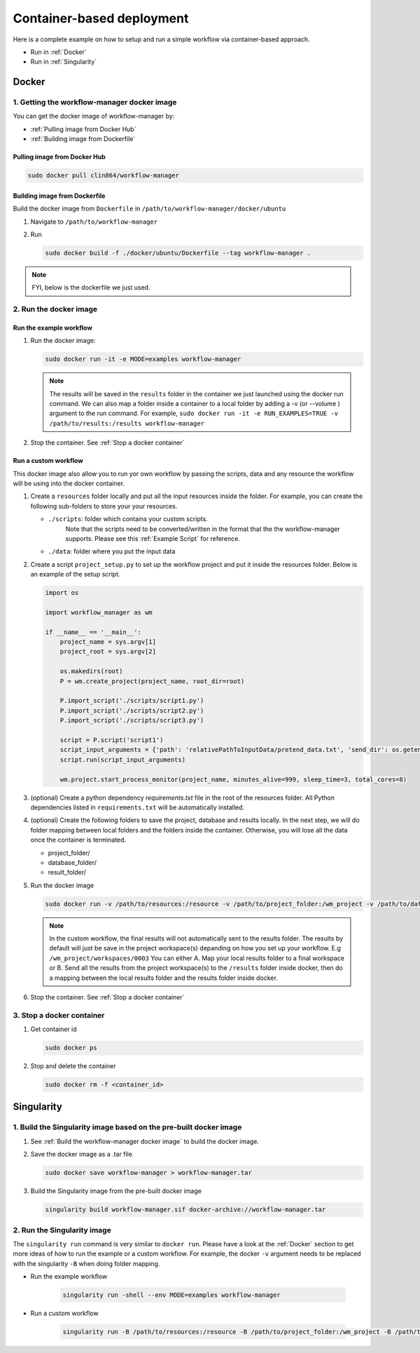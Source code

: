 Container-based deployment
==========================

Here is a complete example on how to setup and run a simple workflow via container-based approach.

* Run in :ref:`Docker`
* Run in :ref:`Singularity`

.. _Docker:

Docker
------

.. _`Getting the workflow-manager docker image`:

1. Getting the workflow-manager docker image
^^^^^^^^^^^^^^^^^^^^^^^^^^^^^^^^^^^^^^^^^^^^

You can get the docker image of workflow-manager by:

* :ref:`Pulling image from Docker Hub`
* :ref:`Building image from Dockerfile`

.. _`Pulling image from Docker Hub`:

Pulling image from Docker Hub
`````````````````````````````

.. code-block:: bash

   sudo docker pull clin864/workflow-manager

.. _`Building image from Dockerfile`:

Building image from Dockerfile
``````````````````````````````

Build the docker image from ``Dockerfile`` in ``/path/to/workflow-manager/docker/ubuntu``

#. Navigate to ``/path/to/workflow-manager``
#. Run

   .. code-block:: bash

      sudo docker build -f ./docker/ubuntu/Dockerfile --tag workflow-manager .

.. note::

   FYI, below is the dockerfile we just used.

   .. literalinclude:: ../../docker/ubuntu/Dockerfile
         :language: dockerfile

2. Run the docker image
^^^^^^^^^^^^^^^^^^^^^^^

Run the example workflow
````````````````````````

#. Run the docker image:

   .. code-block:: bash

      sudo docker run -it -e MODE=examples workflow-manager


   .. note::

      The results will be saved in the ``results`` folder in the container we just launched using the docker run command.
      We can also map a folder inside a container to a local folder by adding a -v (or --volume ) argument to the run command.
      For example, ``sudo docker run -it -e RUN_EXAMPLES=TRUE -v /path/to/results:/results workflow-manager``

#. Stop the container. See :ref:`Stop a docker container`

Run a custom workflow
`````````````````````

This docker image also allow you to run yor own workflow by passing the scripts, data and any resource the workflow will be using into the docker container.

#. Create a ``resources`` folder locally and put all the input resources inside the folder.
   For example, you can create the following sub-folders to store your your resources.

   * ``./scripts``: folder which contains your custom scripts.
                    Note that the scripts need to be converted/written in the format that the the workflow-manager supports.
                    Please see this :ref:`Example Script` for reference.
   * ``./data``: folder where you put the input data

#. Create a script ``project_setup.py`` to set up the workflow project and put it inside the resources folder.
   Below is an example of the setup script.

   .. code-block:: python

      import os

      import workflow_manager as wm

      if __name__ == '__main__':
          project_name = sys.argv[1]
          project_root = sys.argv[2]

          os.makedirs(root)
          P = wm.create_project(project_name, root_dir=root)

          P.import_script('./scripts/script1.py')
          P.import_script('./scripts/script2.py')
          P.import_script('./scripts/script3.py')

          script = P.script('script1')
          script_input_arguments = {'path': 'relativePathToInputData/pretend_data.txt', 'send_dir': os.getenv('RESULTS')}
          script.run(script_input_arguments)

          wm.project.start_process_monitor(project_name, minutes_alive=999, sleep_time=3, total_cores=8)

#. (optional) Create a python dependency `requirements.txt` file in the root of the resources folder.
   All Python dependencies listed in ``requirements.txt`` will be automatically installed.

#. (optional) Create the following folders to save the project, database and results locally.
   In the next step, we will do folder mapping between local folders and the folders inside the container.
   Otherwise, you will lose all the data once the container is terminated.

   * project_folder/
   * database_folder/
   * result_folder/

#. Run the docker image

   .. code-block:: bash

      sudo docker run -v /path/to/resources:/resource -v /path/to/project_folder:/wm_project -v /path/to/database_folder:/mongodb/data/db -v /path/to/results:/results workflow-manager


   .. note::

      In the custom workflow, the final results will not automatically sent to the results folder.
      The results by default will just be save in the project workspace(s) depanding on how you set up your workflow.
      E.g ``/wm_project/workspaces/0003``
      You can either A. Map your local results folder to a final workspace
      or B. Send all the results from the project workspace(s) to the ``/results`` folder inside docker, then do a mapping between the local results folder and the results folder inside docker.

#. Stop the container. See :ref:`Stop a docker container`

.. _Stop a docker container:

3. Stop a docker container
^^^^^^^^^^^^^^^^^^^^^^^^^^

#. Get container id

   .. code-block:: bash

      sudo docker ps

#. Stop and delete the container

   .. code-block:: bash

      sudo docker rm -f <container_id>

.. _Singularity:

Singularity
-----------

1. Build the Singularity image based on the pre-built docker image
^^^^^^^^^^^^^^^^^^^^^^^^^^^^^^^^^^^^^^^^^^^^^^^^^^^^^^^^^^^^^^^^^^

#. See :ref:`Build the workflow-manager docker image` to build the docker image.
#. Save the docker image as a .tar file

   .. code-block:: bash

      sudo docker save workflow-manager > workflow-manager.tar

#. Build the Singularity image from the pre-built docker image

   .. code-block:: bash

      singularity build workflow-manager.sif docker-archive://workflow-manager.tar

2. Run the Singularity image
^^^^^^^^^^^^^^^^^^^^^^^^^^^^

The ``singularity run`` command is very similar to ``docker run``. Please have a look at the :ref:`Docker` section to get more ideas of how to run the example or a custom workflow.
For example, the docker ``-v`` argument needs to be replaced with the singularity ``-B`` when doing folder mapping.

* Run the example workflow

   .. code-block:: bash

      singularity run -shell --env MODE=examples workflow-manager

* Run a custom workflow

   .. code-block:: bash

      singularity run -B /path/to/resources:/resource -B /path/to/project_folder:/wm_project -B /path/to/database_folder:/mongodb/data/db -B /path/to/results:/results /path/to/workflow-manager.sif
